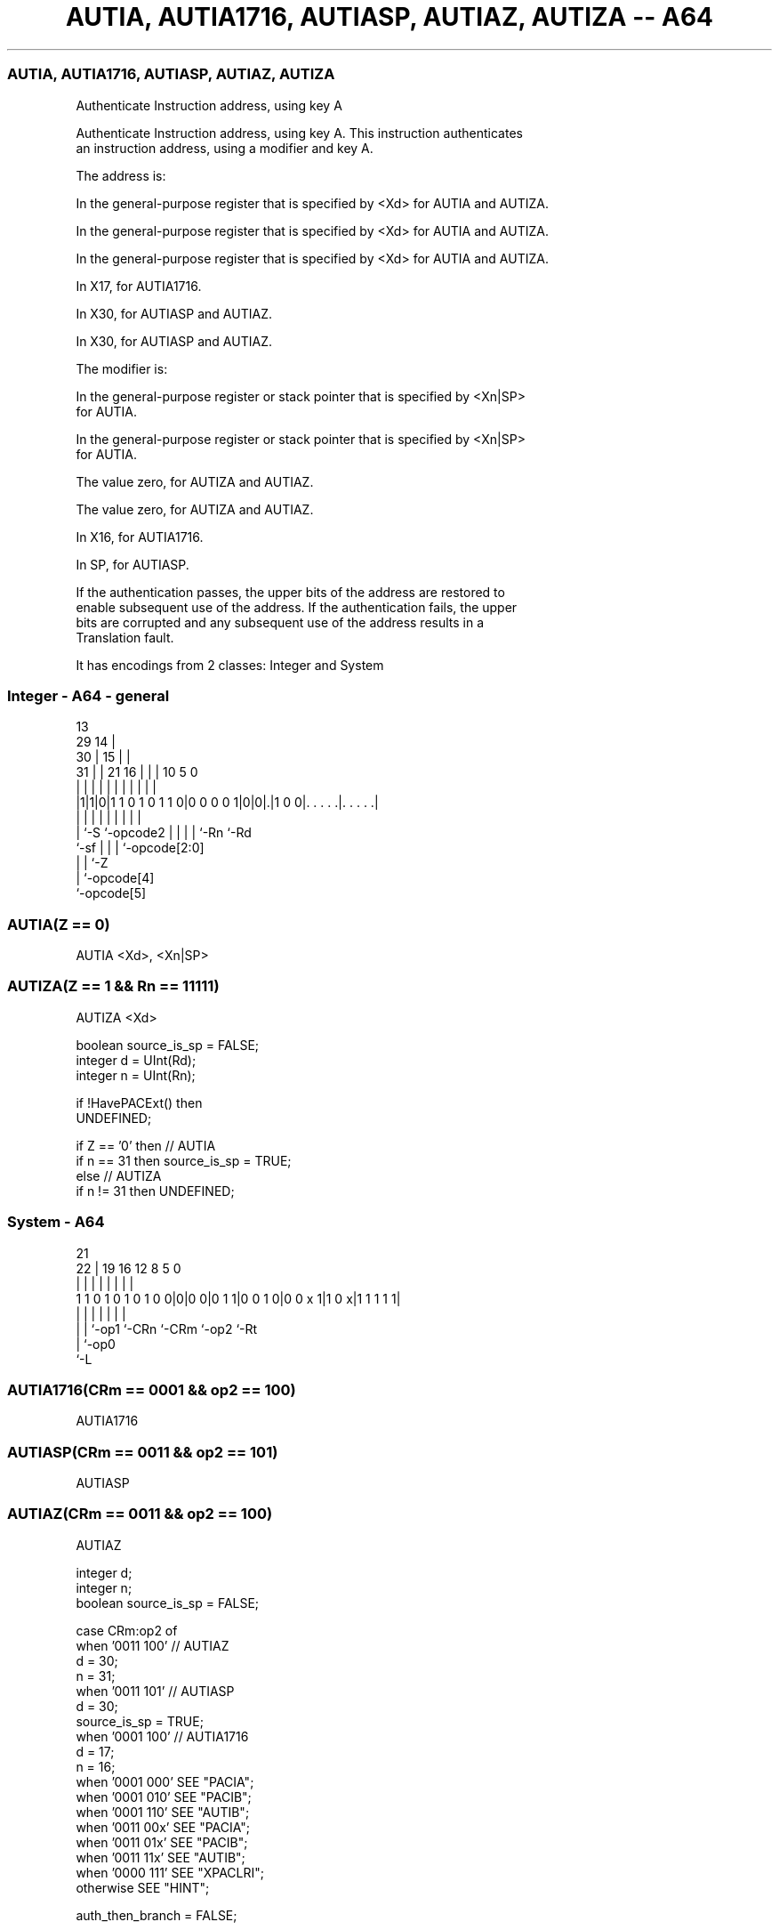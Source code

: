 .nh
.TH "AUTIA, AUTIA1716, AUTIASP, AUTIAZ, AUTIZA -- A64" "7" " "  "instruction" "system"
.SS AUTIA, AUTIA1716, AUTIASP, AUTIAZ, AUTIZA
 Authenticate Instruction address, using key A

 Authenticate Instruction address, using key A. This instruction authenticates
 an instruction address, using a modifier and key A.

 The address is:

 In the general-purpose register that is specified by <Xd> for AUTIA and AUTIZA.

 In the general-purpose register that is specified by <Xd> for AUTIA and AUTIZA.

 In the general-purpose register that is specified by <Xd> for AUTIA and AUTIZA.

 In X17, for AUTIA1716.

 In X30, for AUTIASP and AUTIAZ.

 In X30, for AUTIASP and AUTIAZ.


 The modifier is:

 In the general-purpose register or stack pointer that is specified by <Xn|SP>
 for AUTIA.

 In the general-purpose register or stack pointer that is specified by <Xn|SP>
 for AUTIA.

 The value zero, for AUTIZA and AUTIAZ.

 The value zero, for AUTIZA and AUTIAZ.

 In X16, for AUTIA1716.

 In SP, for AUTIASP.


 If the authentication passes, the upper bits of the address are restored to
 enable subsequent use of the address. If the authentication fails, the upper
 bits are corrupted and any subsequent use of the address results in a
 Translation fault.


It has encodings from 2 classes: Integer and System

.SS Integer - A64 - general
 
                                       13                          
       29                            14 |                          
     30 |                          15 | |                          
   31 | |              21        16 | | |    10         5         0
    | | |               |         | | | |     |         |         |
  |1|1|0|1 1 0 1 0 1 1 0|0 0 0 0 1|0|0|.|1 0 0|. . . . .|. . . . .|
  |   |                 |         | | | |     |         |
  |   `-S               `-opcode2 | | | |     `-Rn      `-Rd
  `-sf                            | | | `-opcode[2:0]
                                  | | `-Z
                                  | `-opcode[4]
                                  `-opcode[5]
  
  
 
.SS AUTIA(Z == 0)
 
 AUTIA  <Xd>, <Xn|SP>
.SS AUTIZA(Z == 1 && Rn == 11111)
 
 AUTIZA  <Xd>
 
 boolean source_is_sp = FALSE;
 integer d = UInt(Rd);
 integer n = UInt(Rn);
 
 if !HavePACExt() then
     UNDEFINED;
 
 if Z == '0' then // AUTIA
     if n == 31 then source_is_sp = TRUE;
 else // AUTIZA
     if n != 31 then UNDEFINED;
.SS System - A64
 
                                                                   
                                                                   
                       21                                          
                     22 |  19    16      12       8     5         0
                      | |   |     |       |       |     |         |
   1 1 0 1 0 1 0 1 0 0|0|0 0|0 1 1|0 0 1 0|0 0 x 1|1 0 x|1 1 1 1 1|
                      | |   |     |       |       |     |
                      | |   `-op1 `-CRn   `-CRm   `-op2 `-Rt
                      | `-op0
                      `-L
  
  
 
.SS AUTIA1716(CRm == 0001 && op2 == 100)
 
 AUTIA1716
.SS AUTIASP(CRm == 0011 && op2 == 101)
 
 AUTIASP
.SS AUTIAZ(CRm == 0011 && op2 == 100)
 
 AUTIAZ
 
 integer d;
 integer n;
 boolean source_is_sp = FALSE;
 
 case CRm:op2 of
     when '0011 100' // AUTIAZ
         d = 30;
         n = 31;
     when '0011 101' // AUTIASP
         d = 30;
         source_is_sp = TRUE;
     when '0001 100' // AUTIA1716
         d = 17;
         n = 16;
     when '0001 000' SEE "PACIA";
     when '0001 010' SEE "PACIB";
     when '0001 110' SEE "AUTIB";
     when '0011 00x' SEE "PACIA";
     when '0011 01x' SEE "PACIB";
     when '0011 11x' SEE "AUTIB";
     when '0000 111' SEE "XPACLRI";
     otherwise       SEE "HINT";
 
 auth_then_branch = FALSE;
 
 if HavePACExt() then
     if source_is_sp then
         X[d] = AuthIA(X[d], SP[], auth_then_branch);
     else
         X[d] = AuthIA(X[d], X[n], auth_then_branch);
 

.SS Assembler Symbols

 <Xd>
  Encoded in Rd
  Is the 64-bit name of the general-purpose destination register, encoded in the
  "Rd" field.

 <Xn|SP>
  Encoded in Rn
  Is the 64-bit name of the general-purpose source register or stack pointer,
  encoded in the "Rn" field.



.SS Operation

 auth_then_branch = FALSE;
 
 if HavePACExt() then
     if source_is_sp then
         X[d] = AuthIA(X[d], SP[], auth_then_branch);
     else
         X[d] = AuthIA(X[d], X[n], auth_then_branch);

